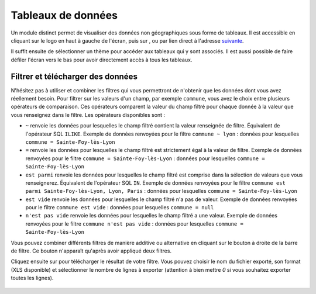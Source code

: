 Tableaux de données
============================

.. |tableaux| image:: images/icons/tableaux.png
            :width: 30

.. |filtre_et| image:: images/icons/filtre_et.png
            :width: 30

.. |filtre_ou| image:: images/icons/filtre_ou.png
            :width: 30

.. |telechargement_tableaux| image:: images/icons/telechargement_tableaux.png
            :width: 30

Un module distinct permet de visualiser des données non géographiques sous forme de tableaux. Il est accessible en cliquant sur le logo en haut à gauche de l'écran, puis sur |tableaux|, ou par lien direct à l'adresse `suivante <https://velodatamap.velo-territoires.org/vmap/dashboard/manage_data/>`_.

Il suffit ensuite de sélectionner un thème pour accéder aux tableaux qui y sont associés. Il est aussi possible de faire défiler l'écran vers le bas pour avoir directement accès à tous les tableaux.


.. dropdown:: Chiffres des véloroutes par territoire

   Ces tableaux présentent des chiffres-clefs pour chaque véloroute inscrite à l'Observatoire National des Véloroutes (ONV), territoire par territoire. Ils sont mis à jour quotidiennement à partir des données de l'ONV consultables sur les cartes « Véloroutes ». Ces chiffres ne sont pour l'instant disponibles que pour la France métropolitaine.

   Chaque ligne du tableau représente la relation entre une véloroute et un territoire qu'elle traverse, par exemple le nombre de kilomètres de voirie que la V85 emprunte dans le département du Gard, ou le nombre d'EPCI que la V85 traverse au sein du département du Gard.

   Ces chiffres prennent en compte le linéaire total de chaque véloroute, alors que deux véloroutes peuvent partager une partie de leur tracé. Il est donc possible de faire des sommes de longueurs en regroupant par véloroute. Il n'est par contre pas possible d'additionner des longueurs de voiries de différentes véloroutes en regroupant par territoire, au risque de compter deux fois les mêmes voiries (voir les tableaux ci-après pour cet usage).

   Champs visibles :

   - ``Véloroute (identifiant RVM)`` : identifiant national RVM attribué à la véloroute
   - ``Véloroute (nom)`` : nom complet de la véloroute
   - ``Niveau de schéma`` : niveau de schéma auquel appartient la véloroute
   - ``Commune``, ``EPCI``, ``Département``, ``Région`` : si existant, nom (code INSEE) du territoire référence par rapport auquel les chiffres sont calculés
   - ``Longueur totale (km)`` : longueur totale des voiries empruntées, ou en projet de l'être, par la véloroute (dans le territoire référence)
   - ``Site propre réalisé (km)`` : longueur totale des voiries en site propre empruntés par la véloroute et dont l'aménagement et balisage sont réalisés (dans le territoire référence)
   - ``Site partagé réalisé (km)`` : longueur totale des voiries en site partagé empruntées par la véloroute et dont l'aménagement et balisage sont réalisés (dans le territoire référence)
   - ``Non réalisé (km)`` : longueur totale des voiries en projet d'être aménagées, balisées et empruntées par la véloroute (dans le territoire référence)
   - ``Taux de réalisation (%)`` : (Site propre réalisé + Site partagé réalisé)/Longueur totale. Donne une idée de l'état de réalisation de la véloroute dans le territoire référence par rapport aux projets connus
   - ``Site propre réalisé année N`` : longueur totale des voiries en site propre dont l'aménagement et le balisage ont été réalisés lors de l'année civile actuelle (dans le territoire référence)
   - ``Site partagé réalisé année N`` : longueur totale des voiries en site partagé dont l'aménagement et le balisage ont été réalisés lors de l'année civile actuelle (dans le territoire référence)
   - ``Site propre réalisé année N-1`` (et N-2, N-3, etc.) : longueur totale des voiries en site propre dont l'aménagement et le balisage ont été réalisés lors de l'année civile actuelle moins 1 année, ou 2, 3, etc. (dans le territoire référence)
   - ``Site partagé réalisé année N-1`` (et N-2, N-3, etc.) : longueur totale des voiries en site partagé dont l'aménagement et le balisage ont été réalisés lors de l'année civile actuelle moins 1 année, ou 2, 3, etc. (dans le territoire référence)
   - ``EPCI``, ``Département``, ``Région`` : si existant, nom (code INSEE) des territoires auxquels appartient le territoire référence
   - ``Nombre de communes/EPCI/départements/régions traversé(e)s`` : si existant, nombre des territoires de l'échelon inférieur à celui du territoire référence traversés par la véloroute au sein du territoire référence
   - ``Communes/EPCI/départements/régions traversé(e)s`` : si existant, nom (code INSEE) des territoires de l'échelon inférieur à celui du territoire référence traversés par la véloroute au sein du territoire référence

   Des champs supplémentaires comme l'historique des réalisations jusqu'à l'année N-5 sont disponibles dans les fichiers téléchargés à partir des tableaux.

.. dropdown:: Chiffres des niveaux de schéma de véloroutes par territoire

   Ces tableaux présentent des chiffres-clefs pour chacun des niveaux de schéma de véloroutes de l'ONV, territoire par territoire. Il y a quatre niveaux de schémas : européen (EuroVelo), national, régional, départemental. Ils sont mis à jour quotidiennement à partir des données de l'ONV gérées par le Réseau vélo et marche. Ces chiffres ne sont pour l'instant disponibles que pour la France métropolitaine.

   Chaque ligne du tableau représente la relation entre un niveau de schéma et un territoire, par exemple le nombre de kilomètres de voirie inscrits à un schéma départemental des véloroutes dans la Communauté de communes Gorges Causses Cévennes, ou le taux de réalisation des voiries inscrites à un schéma départemental au sein de cette même communauté de communes.

   Ces chiffres prennent en compte le niveau de schéma le plus haut attribué à chaque voirie. Si une voirie est empruntée par une véloroute européenne, trois véloroutes nationales et une véloroute départementale, elle ne sera comptée que comme appartenant au niveau de schéma européen. De même, une voirie empruntée par une véloroute régionale et trois véloroutes départementales ne sera comptée que comme appartenant au niveau de schéma régional. Il est donc possible de faire des sommes de longueurs en regroupant par territoire et niveau de schéma, car chaque voirie n'est comptée que dans une seule ligne par tableau. Il n'est par contre pas possible de déduire la longueur d'une véloroute à partir de ces tableaux (voir les tableaux ci-dessus pour cet usage).

   Champs visibles :

   - ``Commune``, ``EPCI``, ``Département``, ``Région`` : si existant, nom (code INSEE) du territoire référence par rapport auquel les chiffres sont calculés
   - ``Niveau de schéma`` : niveau de schéma référence par rapport auquel les chiffres sont calculés
   - ``Véloroutes (identifiant RVM)`` : identifiant national RVM attribué aux véloroutes appartenant au niveau de schéma référence et traversant le territoire référence
   - ``Véloroutes (nom)`` : nom complet des véloroutes appartenant au niveau de schéma référence et traversant le territoire référence
   - ``Nombre de véloroutes`` : nombre de véloroutes appartenant au niveau de schéma référence et traversant le territoire référence
   - ``Longueur totale (km)`` : longueur totale des voiries inscrites au niveau de schéma référence dans le territoire référence
   - ``Site propre réalisé (km)`` : longueur totale des voiries en site propre dont l'aménagement et balisage sont réalisés (inscrites au niveau de schéma référence dans le territoire référence)
   - ``Site partagé réalisé (km)`` : longueur totale des voiries en site partagé dont l'aménagement et balisage sont réalisés (inscrites au niveau de schéma référence dans le territoire référence)
   - ``Non réalisé (km)`` : longueur totale des voiries en projet d'être aménagées, balisées et empruntées (inscrites au niveau de schéma référence dans le territoire référence)
   - ``Taux de réalisation (%)`` : (Site propre réalisé + Site partagé réalisé)/Longueur totale. Donne une idée de l'état de réalisation du niveau de schéma référence dans le territoire référence par rapport aux projets connus
   - ``Site propre réalisé année N`` : longueur totale des voiries en site propre dont l'aménagement et le balisage ont été réalisés lors de l'année civile actuelle (inscrites au niveau de schéma référence dans le territoire référence)
   - ``Site partagé réalisé année N`` : longueur totale des voiries en site partagé dont l'aménagement et le balisage ont été réalisés lors de l'année civile actuelle (inscrites au niveau de schéma référence dans le territoire référence)
   - ``Site propre réalisé année N-1`` (et N-2, N-3, etc.) : longueur totale des voiries en site propre dont l'aménagement et le balisage ont été réalisés lors de l'année civile actuelle moins 1 année, ou 2, 3, etc. (inscrites au niveau de schéma référence dans le territoire référence)
   - ``Site partagé réalisé année N-1`` (et N-2, N-3, etc.) : longueur totale des voiries en site partagé dont l'aménagement et le balisage ont été réalisés lors de l'année civile actuelle moins 1 année, ou 2, 3, etc. (inscrites au niveau de schéma référence dans le territoire référence)
   - ``EPCI``, ``Département``, ``Région`` : si existant, nom (code INSEE) des territoires auxquels appartient le territoire référence
   - ``Nombre de communes/EPCI/départements/régions traversé(e)s`` : si existant, nombre des territoires de l'échelon inférieur à celui du territoire référence traversés par la véloroute au sein du territoire référence

   Des champs supplémentaires comme l'historique des réalisations jusqu'à l'année N-5 sont disponibles dans les fichiers téléchargés à partir des tableaux.

Filtrer et télécharger des données
---------------------------------

N'hésitez pas à utiliser et combiner les filtres qui vous permettront de n'obtenir que les données dont vous avez réellement besoin. Pour filtrer sur les valeurs d'un champ, par exemple ``commune``, vous avez le choix entre plusieurs opérateurs de comparaison. Ces opérateurs comparent la valeur du champ filtré pour chaque donnée à la valeur que vous renseignez dans le filtre. Les opérateurs disponibles sont :

- ``~`` renvoie les données pour lesquelles le champ filtré contient la valeur renseignée de filtre. Équivalent de l'opérateur SQL ``ILIKE``. Exemple de données renvoyées pour le filtre ``commune ~ lyon`` : données pour lesquelles ``commune = Sainte-Foy-lès-Lyon``
- ``=`` renvoie les données pour lesquelles le champ filtré est strictement égal à la valeur de filtre. Exemple de données renvoyées pour le filtre  ``commune = Sainte-Foy-lès-Lyon`` : données pour lesquelles ``commune = Sainte-Foy-lès-Lyon``
- ``est parmi`` renvoie les données pour lesquelles le champ filtré est comprise dans la sélection de valeurs que vous renseignerez. Équivalent de l'opérateur SQL ``IN``. Exemple de données renvoyées pour le filtre ``commune est parmi Sainte-Foy-lès-Lyon, Lyon, Paris`` : données pour lesquelles ``commune = Sainte-Foy-lès-Lyon``
- ``est vide`` renvoie les données pour lesquelles le champ filtré n'a pas de valeur. Exemple de données renvoyées pour le filtre  ``commune est vide`` : données pour lesquelles ``commune = null``
- ``n'est pas vide`` renvoie les données pour lesquelles le champ filtré a une valeur. Exemple de données renvoyées pour le filtre  ``commune n'est pas vide`` : données pour lesquelles ``commune = Sainte-Foy-lès-Lyon``

Vous pouvez combiner différents filtres de manière additive ou alternative en cliquant sur le bouton |filtre_et| |filtre_ou| à droite de la barre de filtre. Ce bouton n'apparaît qu'après avoir appliqué deux filtres.

Cliquez ensuite sur |telechargement_tableaux| pour télécharger le résultat de votre filtre. Vous pouvez choisir le nom du fichier exporté, son format (XLS disponible) et sélectionner le nombre de lignes à exporter (attention à bien mettre `0` si vous souhaitez exporter toutes les lignes).

.. figure:: images/telechargement_tableaux_popup.png
   :width: 100%
